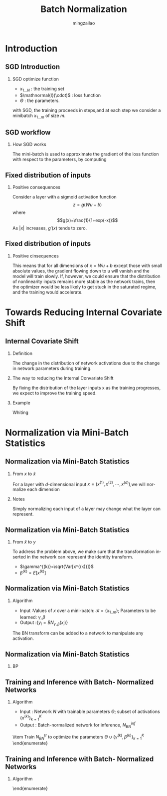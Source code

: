 
#+TITLE:     Batch Normalization
#+AUTHOR: mingzailao
#+KEYWORDS:  Deep Learning
#+LANGUAGE:  en

#+STARTUP: beamer
#+STARTUP: oddeven
#+LaTeX_CLASS: beamer
#+LaTeX_CLASS_OPTIONS: [bigger]
#+LATEX_HEADER: \usepackage{xeCJK}
#+LATEX_HEADER: \setCJKmainfont[BoldFont=DFWaWaSC-W5, ItalicFont=STKaiti]{STSong}
#+LATEX_HEADER: \setCJKsansfont[BoldFont=STHeiti]{STXihei}
#+LATEX_HEADER: \setCJKmonofont{STFangsong}

#+BEAMER_THEME: Madrid
#+OPTIONS:   H:2 toc:t
#+SELECT_TAGS: export
#+EXCLUDE_TAGS: noexport
#+COLUMNS: %20ITEM %13BEAMER_env(Env) %6BEAMER_envargs(Args) %4BEAMER_col(Col) %7BEAMER_extra(Extra)


* Introduction
** SGD Introduction
*** SGD optimize function
\begin{equation}
\label{eq:1}
\Theta=arg\min_{\Theta}\frac{1}{N}\sum_{i=1}^N\mathnormal{l}(x_i,\Theta)
\end{equation}
- $x_{1...N}$ : the training set
- $\mathnormal{l}(\cdot)$ : loss function
- $\Theta$ : the parameters.
with SGD, the training proceeds in steps,and at each step we consider a minibatch
$x_{1...m}$ of size $m$.




** SGD workflow
*** How SGD works
The mini-batch is used to approximate the gradient of the loss function with respect
to the parameters, by computing
\begin{equation}
\label{eq:2}
\frac{1}{m}\sum_{i=1}^m\frac{\partial \mathnormal{l}(x_i,\Theta)}{\partial \theta}
\end{equation}
** Fixed distribution of inputs
*** Positive consequences
Consider a layer with a sigmoid activation function 
$$z=g(Wu+b)$$
where 
$$g(x)=\frac{1}{1+exp(-x)}$$
As $|x|$ increases, $g'(x)$ tends to zero.
** Fixed distribution of inputs
*** Positive cinsequences
This means that for all dimensions of $x=Wu+b$ except those with small absolute values, the gradient flowing down to u will vanish and the model will train slowly. 
If, however, we could ensure that the distribution of nonlinearity inputs remains more stable as the network trains, then the optimizer would be less likely to get stuck in the saturated regime, and the training would accelerate.

* Towards Reducing Internal Covariate Shift
** Internal Covariate Shift
*** Definition
The change in the distribution of network activations due to the change in network parameters during training. 
*** The way to reducing the Internal Convariate Shift
By fixing the distribution of the layer inputs x as the training progresses, we expect to improve the training speed.
*** Example 
Whiting 
* Normalization via Mini-Batch Statistics
** Normalization via Mini-Batch Statistics
*** From $x$ to $\hat{x}$
For a layer with $d$-dimensional input $x=(x^{(1)},x^{(2)},\cdots,x^{(d)})$,we will normalize each dimension
\begin{equation}
\label{eq:6}
\hat{x}^{(k)}=\frac{x^{(k)}-E[x^{(k)}]}{\sqrt{Var[x^{(k)}]}}
\end{equation}
*** Notes
Simply normalizing each input of a layer may change what the layer can represent.
** Normalization via Mini-Batch Statistics
*** From $\hat{x}$ to $y$
To address the problem above, we make sure that the transformation inserted in the network can represent the identity transform.
\begin{equation}
\label{eq:7}
y^{(k)}=\gamma^{(k)}\hat{x}^{(k)}+\beta^{(k)}
\end{equation}
- $\gamma^{(k)}=\sqrt{Var[x^{(k)}]}$
- $\beta^{(k)}=E[x^{(k)}]$
** Normalization via Mini-Batch Statistics
*** Algorithm
- Input :Values of $x$ over a mini-batch: $\mathcal{B}=\{x_{1..m}\}$; Parameters to be learned: $\gamma,\beta$
- Output :$\{y_i=BN_{\gamma,\beta}(x_i)\}$

\begin{enumerate}
\item $\mu_{\mathcal{B}}\leftarrow\frac{1}{m}\sum_{i=1}^mx_i$ 
\item $\sigma_{\mathcal{B}}^2\leftarrow\frac{1}{m}\sum_{i=1}^m(x_i-\mu_{\mathcal{B}})^2$
\item $\hat{x}_i\leftarrow\frac{x_i-\mu_{\mathcal{B}}}{\sqrt{\sigma_{\mathcal{B}}^2+\epsilon}}$
\item $y_i\leftarrow\gamma \hat{x}_i+\beta\equiv BN_{\gamma,\beta}(x_i)$
\end{enumerate}

The BN transform can be added to a network to manipulate any activation.
** Normalization via Mini-Batch Statistics
*** BP
\begin{equation*}
\begin{array}{rcl}
\frac{\partial\mathnormal{l}}{\partial \hat{x}_{i}}&=&\frac{\partial \mathnormal{l}}{\partial y_{i}}\cdot \gamma\\
\frac{\partial \mathnormal{l}}{\partial \sigma_{\mathcal{B}}^2}&=&\sum_{i=1}^m\frac{\partial \mathnormal{l} }{\partial \hat{x}_i}\cdot (x_i-\mu_{\mathcal{B}})\cdot(-\frac{1}{2})(\sigma_{\mathcal{B}}^2+\epsilon)^{-3/2}\\
\frac{\partial \mathnormal{l}}{\partial \mu_{\mathcal{B}}}&=&\sum_{i=1}^m\frac{\partial\mathnormal{l}}{\partial \hat{x}_i}\frac{-1}{\sqrt{\sigma_{\mathcal{B}}^2+\epsilon}}+\frac{\partial \mathnormal{l}}{\partial \sigma_{\mathcal{B}}^2}\frac{\sum_{i=1}^m-2(x_i-\mu_{\mathcal{B}})}{m}\\
\frac{\partial\mathnormal{l}}{\partial x_i}&=&\frac{\partial\mathnormal{l}}{\partial \hat{x}_i}\cdot \frac{1}{\sqrt{\sigma_{\mathcal{B}}^2+\epsilon}}+\frac{\partial\mathnormal{l}}{\partial \sigma_{\mathcal{B}}^2}\cdot \frac{2(x_i-\mu_{\mathcal{B}})}{m}+\frac{\partial\mathnormal{l}}{\partial\mu_{\mathcal{B}}}\cdot\frac{1}{m}\\
\frac{\partial\mathnormal{l}}{\partial\gamma}&=&\sum_{i=1}^m\frac{\partial\mathnormal{l}}{\partial y_i}\cdot \hat{x}_i\\
\frac{\partial\mathnormal{l}}{\partial\beta}&=&\sum_{i=1}^m\frac{\partial\mathnormal{l}}{\partial y_i}\\
\end{array}
\end{equation*}

** Training and Inference with Batch- Normalized Networks
*** Algorithm
- Input : Network $N$ with trainable parameters $\Theta$; subset of activations $\{x^{(k)}\}_{k=1}^K$
- Output : Batch-normalized network for inference, $N_{BN}^{inf}$
\begin{enumerate}
\item $N_{BN}^{tr}\leftarrow N$
\item for k=1...K do:
\begin{enumerate}
\item Add transformation $y^{(k)}=BN_{\gamma^{(k)},\beta^{(k)}}(x^{(k)})$ to $N_{BN}^{tr}$
\item Modify each layer in $N_{BN}^{tr}$ with input $x^{(k)}$ to take $y^{(k)}$ instead
\end{enumerate}
\item Train $N_{BN}^{tr}$ to optimize the parameters $\Theta\cup \{\gamma^{(k)},\beta^{(k)}\}_{k=1}^K$
\end{enumerate}


** Training and Inference with Batch- Normalized Networks
*** Algorithm
\begin{enumerate}
\item $N_{BN}^{inf}\leftarrow N_{BN}^{tr}$
\item For k=1...K do 
\begin{enumerate}
\item // For clarity, $x\equiv x^{(k)}$,$\gamma\equiv \gamma^{(k)}$, $\mu_{\mathcal{B}}\equiv \mu_{\mathcal{B}}^{(k)}$ etc.
\item Process multiple training mini-batches $\mathcal{B}$, each of size $m$, and average over them:
$$E[x]\leftarrow E_{\mathcal{B}}[\mu_{\mathcal{B}}]$$
$$Var[x]\leftarrow \frac{m}{m-1}E_{\mathcal{B}}[\sigma_{\mathcal{B}}^2]$$
\item In $N_{BN}^{inf}$, replace the transform $y=BN_{\gamma,\beta}(x)$ with $y=\frac{\gamma}{\sqrt{Var[x]+\epsilon}}\cdot x+(\beta-\frac{\gamma E[x]}{\sqrt{Var[x]+\epsilon}})$
\end{enumerate}
\end{enumerate}
